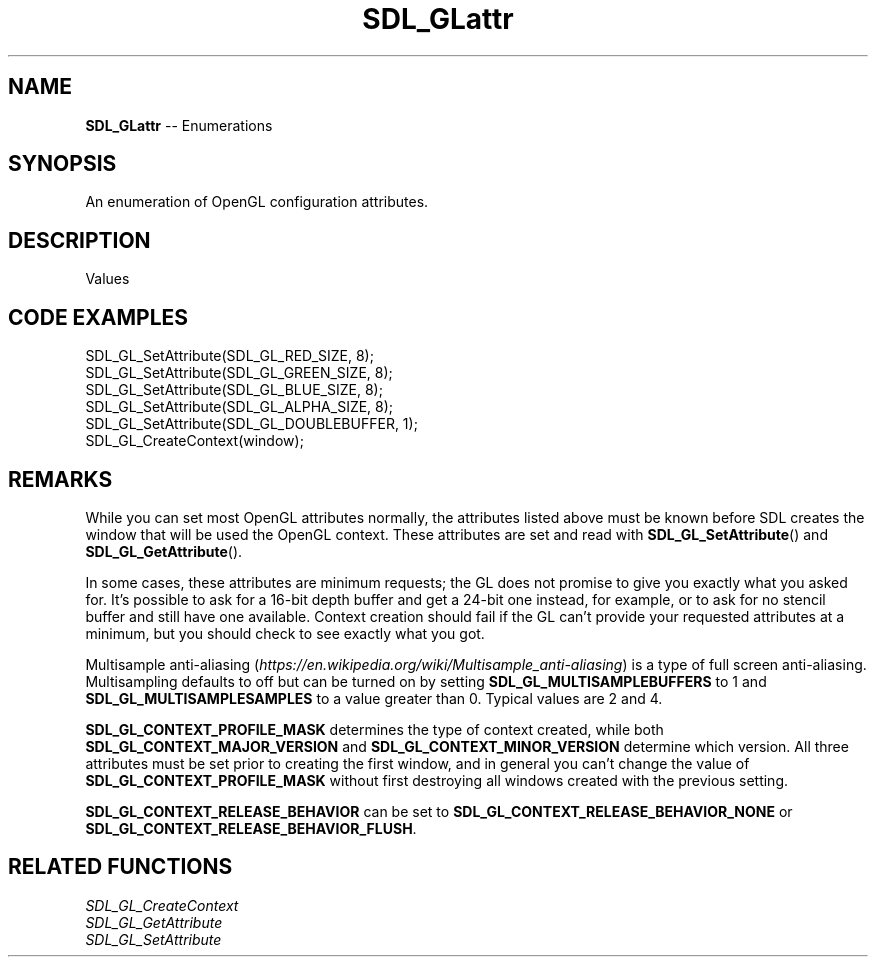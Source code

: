 .TH SDL_GLattr 3 "2018.08.14" "https://github.com/haxpor/sdl2-manpage" "SDL2"
.SH NAME
\fBSDL_GLattr\fR -- Enumerations

.SH SYNOPSIS
An enumeration of OpenGL configuration attributes.

.SH DESCRIPTION
Values
.TS
tab(:) allbox;
ab a.
SDL_GL_RED_SIZE:T{
the minimum number of bits for the red channel of the color buffer; \fIdefaults\fR to 3
T}
SDL_GL_GREEN_SIZE:T{
the minimum number of bits for the green channel of the color buffer; \fIdefaults\fR to 3
T}
SDL_GL_BLUE_SIZE:T{
the minimum number of bits for the blue channel of the color buffer; \fIdefaults\fR to 2
T}
SDL_GL_ALPHA_SIZE:T{
the minimum number of bits for the alpha channel of the color buffer; \fdefaults\fR to 0
T}
SDL_GL_BUFFER_SIZE:T{
the minimum number of bits for frame buffer size; \fIdefaults\fR to 0
T}
SDL_GL_DOUBLEBUFFER:T{
whether the output is single or double buffered; \fIdefaults\fR to double buffering on
T}
SDL_GL_DEPTH_SIZE:T{
the minimum number of bits in the depth buffer; \fIdefaults\fR to 16
T}
SDL_GL_STENCIL_SIZE:T{
the minimum number of bits in the stencil buffer; \fIdefaults\fR to 0
T}
SDL_GL_ACCUM_RED_SIZE:T{
the minimum number of bits for the red channel of the accumulation buffer; \fIdefaults\fR to 0
T}
SDL_GL_ACCUM_GREEN_SIZE:T{
the minimum number of bits for the green channel of the accumulation buffer; \fIdefaults\fR to 0
T}
SDL_GL_ACCUM_BLUE_SIZE:T{
the minimum number of bits for the blue channel of the accumulation buffer; \fIdefaults\fR to 0
T}
SDL_GL_ACCUM_ALPHA_SIZE:T{
the minimum number of bits for the alpha channel of the accumulation buffer; \fIdefaults\fR to 0
T}
SDL_GL_STEREO:T{
whether the output is stereo 3D; \fIdefaults\fR to off
T}
SDL_GL_MULTISAMPLEBUFFERS:T{
the number of buffers used for multisample anti\-aliasing; \fIdefaults\fR to 0; see \fIRemarks\fR for details
T}
SDL_GL_MULTISAMPLESAMPLES:T{
the number of samples used around the current pixel used for multisample anti\-aliasing; \fIdefaults\fR to 0; see \fIRemarks\fR for details
T}
SDL_GL_ACCELERATED_VISUAL:T{
set to 1 to require hardware acceleration, set to 0 to force software rendering; \fIdefaults\fR to allow either
T}
SDL_GL_RETAINED_BACKING:T{
not used (deprecated)
T}
SDL_GL_CONTEXT_MAJOR_VERSION:T{
OpenGL context major version; see \fIRemarks\fR for details
T}
SDL_GL_CONTEXT_MINOR_VERSION:T{
OpenGL context minor version; see \fIRemarks\fR for details
T}
SDL_GL_CONTEXT_FLAGS:T{
some combination of 0 or more of elements of the \fBSDL_GLContextFlag\fR enumeration; \fIdefaults\fR to 0
T}
SDL_GL_CONTEXT_PROFILE_MASK:T{
type of GL context (Core, Compatibility, ES). See \fBSDL_GLprofile\fR; \fIdefaults\fR value depends on platform
T}
SDL_GL_SHARE_WITH_CURRENT_CONTEXT:T{
OpenGL context sharing; \fIdefaults\fR to 0
T}
SDL_GL_FRAMEBUFFER_SRGB_CAPABLE:T{
requests sRGB capable visual; \fIdefaults\fR to 0 (>= SDL 2.0.1)
T}
SDL_GL_CONTEXT_RELEASE_BEHAVIOR:T{
sets context the release behavior; \fIdefaults\fR to 1 (>= SDL 2.0.4)
T}
SDL_GL_CONTEXT_EGL:T{
not used (deprecated)
T}
.TE

.SH CODE EXAMPLES
.nf
SDL_GL_SetAttribute(SDL_GL_RED_SIZE, 8);
SDL_GL_SetAttribute(SDL_GL_GREEN_SIZE, 8);
SDL_GL_SetAttribute(SDL_GL_BLUE_SIZE, 8);
SDL_GL_SetAttribute(SDL_GL_ALPHA_SIZE, 8);
SDL_GL_SetAttribute(SDL_GL_DOUBLEBUFFER, 1);
SDL_GL_CreateContext(window);
.fi

.SH REMARKS
While you can set most OpenGL attributes normally, the attributes listed above must be known before SDL creates the window that will be used the OpenGL context. These attributes are set and read with \fBSDL_GL_SetAttribute\fR() and \fBSDL_GL_GetAttribute\fR().
.PP
In some cases, these attributes are minimum requests; the GL does not promise to give you exactly what you asked for. It's possible to ask for a 16-bit depth buffer and get a 24-bit one instead, for example, or to ask for no stencil buffer and still have one available. Context creation should fail if the GL can't provide your requested attributes at a minimum, but you should check to see exactly what you got.
.PP
Multisample anti-aliasing (\fIhttps://en.wikipedia.org/wiki/Multisample_anti-aliasing\fR) is a type of full screen anti-aliasing. Multisampling defaults to off but can be turned on by setting \fBSDL_GL_MULTISAMPLEBUFFERS\fR to 1 and \fBSDL_GL_MULTISAMPLESAMPLES\fR to a value greater than 0. Typical values are 2 and 4.
.PP
\fBSDL_GL_CONTEXT_PROFILE_MASK\fR determines the type of context created, while both \fBSDL_GL_CONTEXT_MAJOR_VERSION\fR and \fBSDL_GL_CONTEXT_MINOR_VERSION\fR determine which version. All three attributes must be set prior to creating the first window, and in general you can't change the value of \fBSDL_GL_CONTEXT_PROFILE_MASK\fR without first destroying all windows created with the previous setting.
.PP
\fBSDL_GL_CONTEXT_RELEASE_BEHAVIOR\fR can be set to \fBSDL_GL_CONTEXT_RELEASE_BEHAVIOR_NONE\fR or \fBSDL_GL_CONTEXT_RELEASE_BEHAVIOR_FLUSH\fR.

.SH RELATED FUNCTIONS
\fISDL_GL_CreateContext
.br
\fISDL_GL_GetAttribute
.br
\fISDL_GL_SetAttribute
.br
